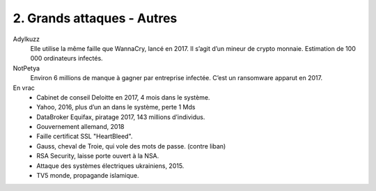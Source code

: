 ============================
2. Grands attaques - Autres
============================

Adylkuzz
	Elle utilise la même faille que WannaCry, lancé en 2017. Il s’agit d’un mineur de crypto monnaie.
	Estimation de 100 000 ordinateurs infectés.

NotPetya
	Environ 6 millions de manque à gagner par entreprise infectée.
	C’est un ransomware apparut en 2017.

En vrac
	*	Cabinet de conseil Deloitte en 2017, 4 mois dans le système.
	*	Yahoo, 2016, plus d’un an dans le système, perte 1 Mds
	*	DataBroker Equifax, piratage 2017, 143 millions d’individus.
	*	Gouvernement allemand, 2018
	*	Faille certificat SSL "HeartBleed".
	*	Gauss, cheval de Troie, qui vole des mots de passe. (contre liban)
	*	RSA Security, laisse porte ouvert à la NSA.
	*	Attaque des systèmes électriques ukrainiens, 2015.
	*	TV5 monde, propagande islamique.